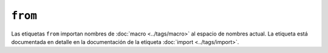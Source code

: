 ``from``
========

Las etiquetas ``from`` importan nombres de :doc:`macro <../tags/macro>` al espacio de nombres actual. La etiqueta está documentada en detalle en la documentación de la etiqueta :doc:`import <../tags/import>`.

.. seealso:: :doc:`macro <../tags/macro>`, :doc:`import <../tags/import>`
